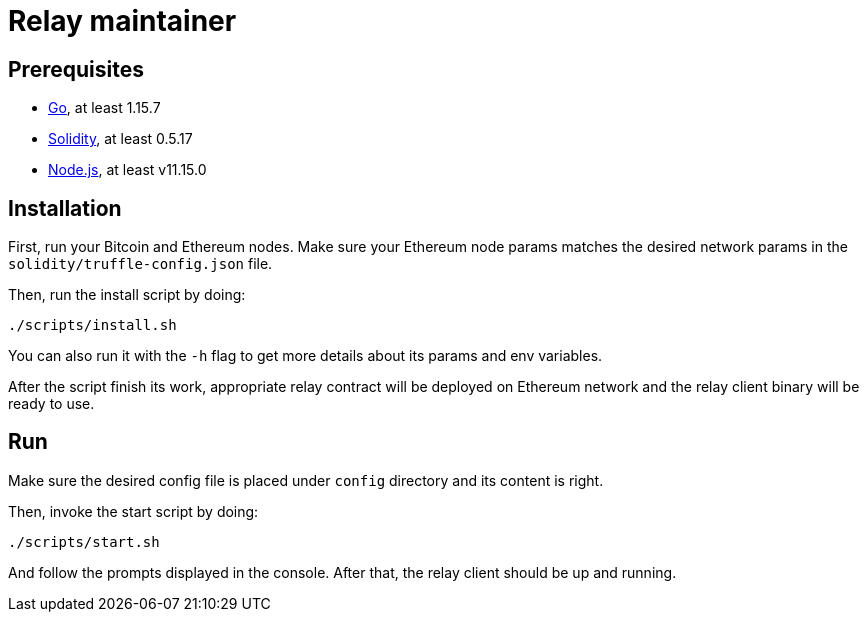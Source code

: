 :toc: macro

= Relay maintainer

== Prerequisites
- https://golang.org/[Go], at least 1.15.7
- https://github.com/ethereum/solidity[Solidity], at least 0.5.17
- https://nodejs.org/en/[Node.js], at least v11.15.0

== Installation

First, run your Bitcoin and Ethereum nodes. Make sure your Ethereum node
params matches the desired network params in the `solidity/truffle-config.json`
file.

Then, run the install script by doing:
```
./scripts/install.sh
```
You can also run it with the `-h` flag to get more details about its params
and env variables.

After the script finish its work, appropriate relay contract will be deployed
on Ethereum network and the relay client binary will be ready to use.

== Run

Make sure the desired config file is placed under `config` directory and its
content is right.

Then, invoke the start script by doing:
```
./scripts/start.sh
```
And follow the prompts displayed in the console. After that, the relay client
should be up and running.
